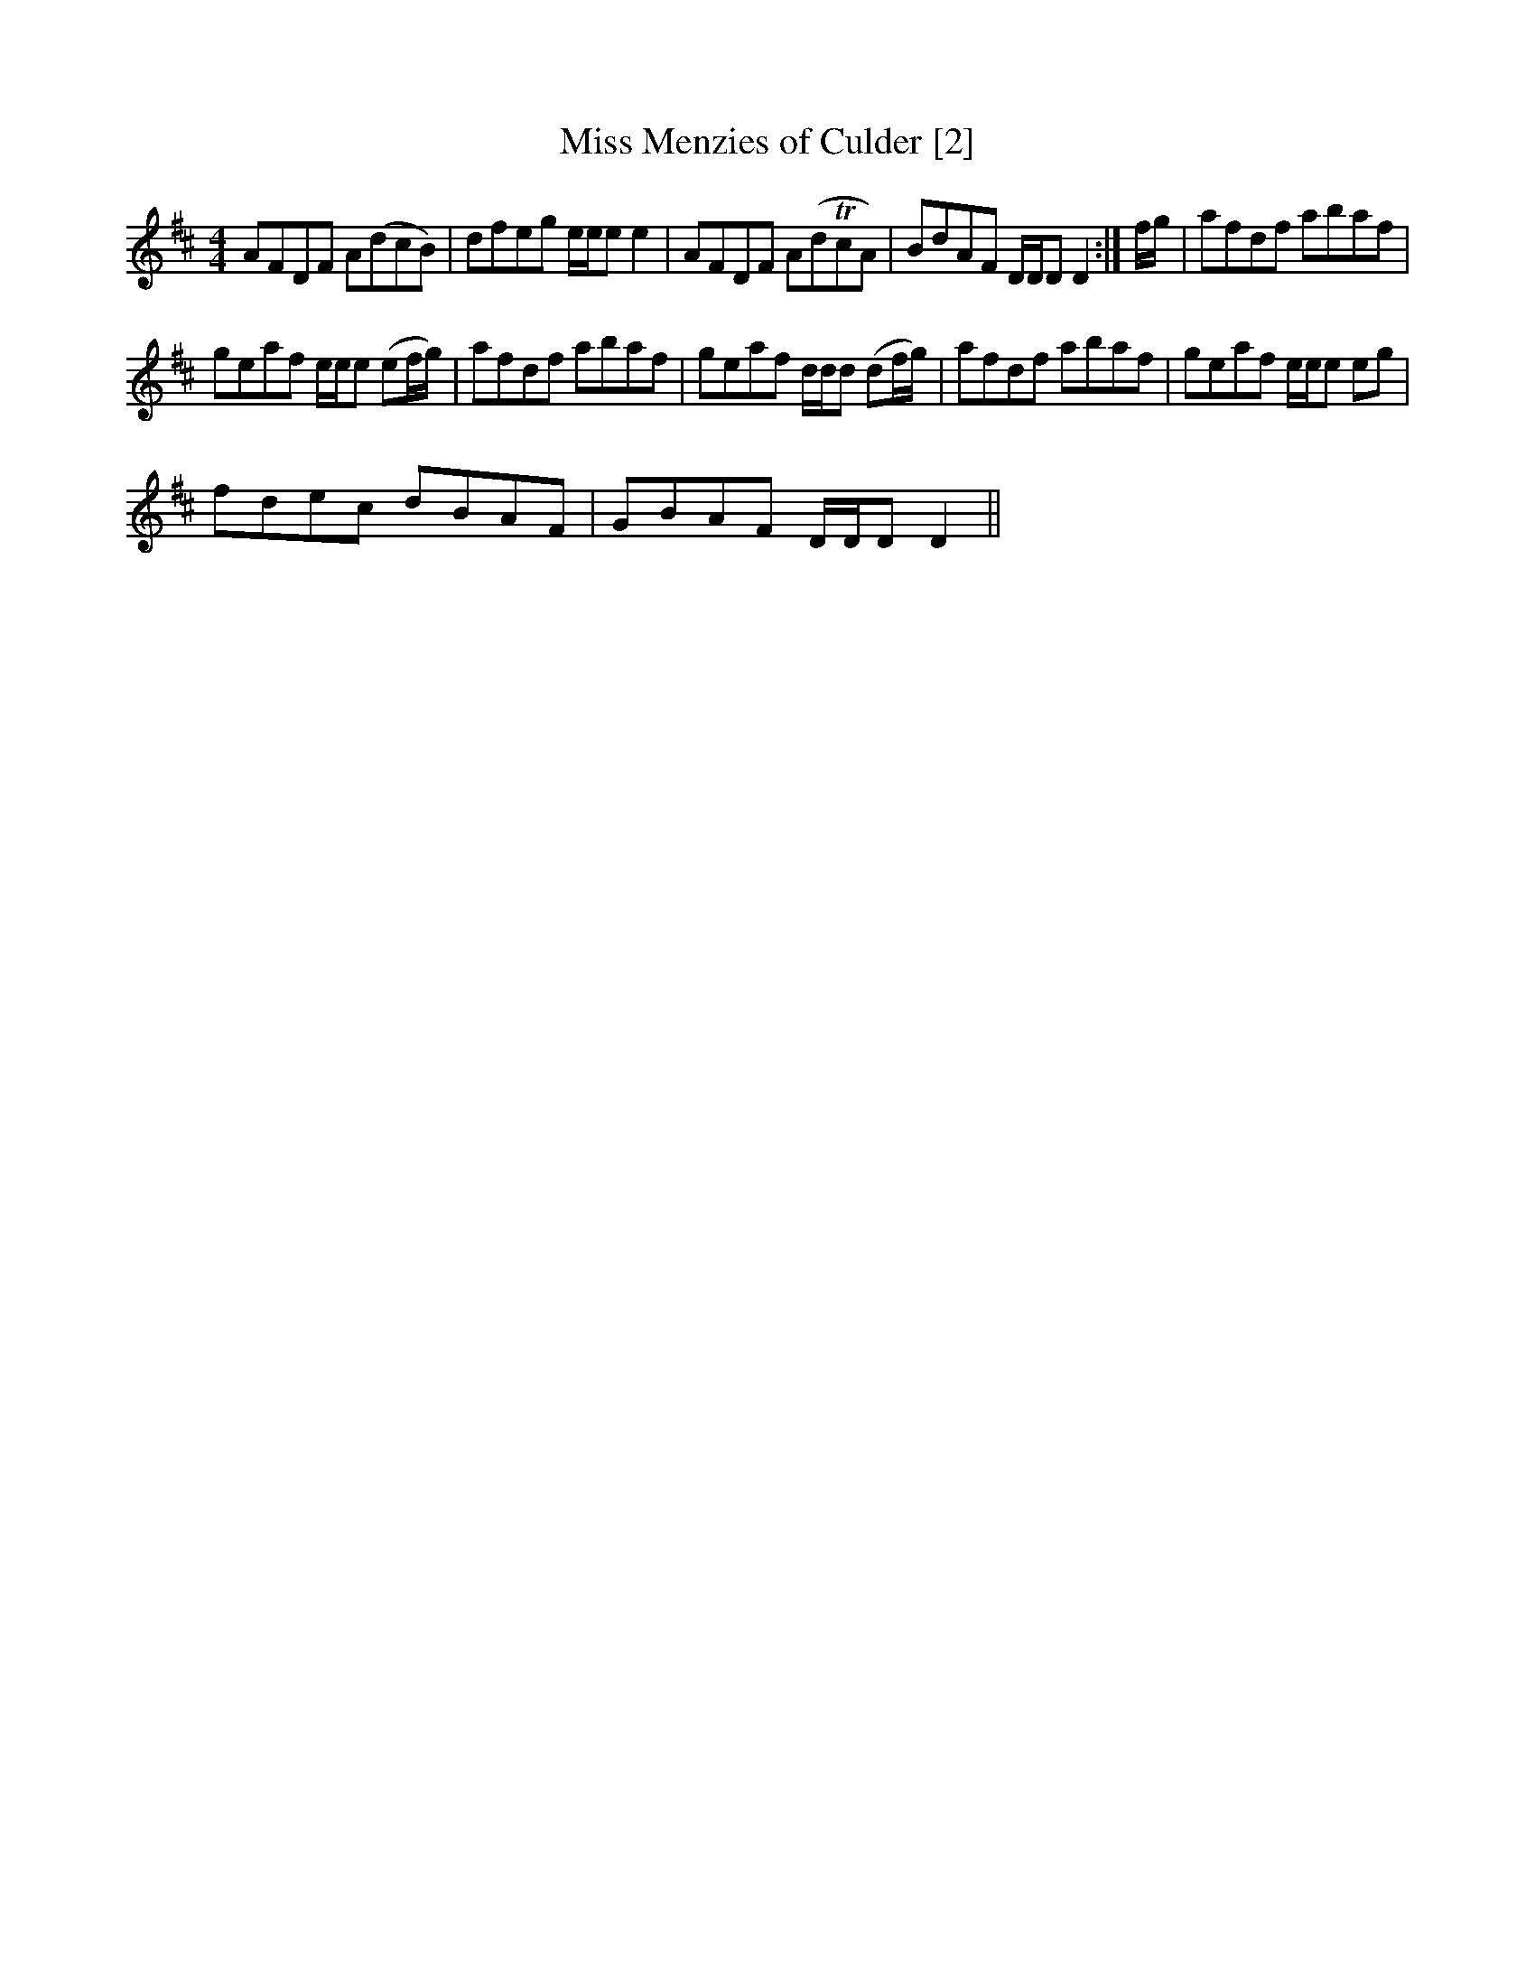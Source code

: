 X:1
T:Miss Menzies of Culder [2]
L:1/8
M:4/4
I:linebreak $
K:D
V:1 treble 
V:1
 AFDF A(dcB) | dfeg e/e/e e2 | AFDF A(dTcA) | BdAF D/D/D D2 :| f/g/ | afdf abaf |$ %6
 geaf e/e/e (ef/g/) | afdf abaf | geaf d/d/d (df/g/) | afdf abaf | geaf e/e/e eg |$ fdec dBAF | %12
 GBAF D/D/D D2 || %13
